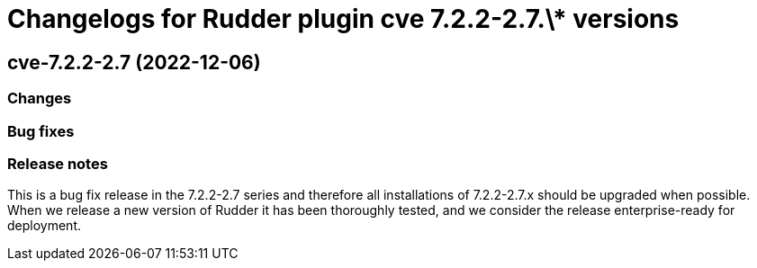 = Changelogs for Rudder plugin cve 7.2.2-2.7.\* versions

== cve-7.2.2-2.7 (2022-12-06)

=== Changes


=== Bug fixes

=== Release notes

This is a bug fix release in the 7.2.2-2.7 series and therefore all installations of 7.2.2-2.7.x should be upgraded when possible. When we release a new version of Rudder it has been thoroughly tested, and we consider the release enterprise-ready for deployment.


